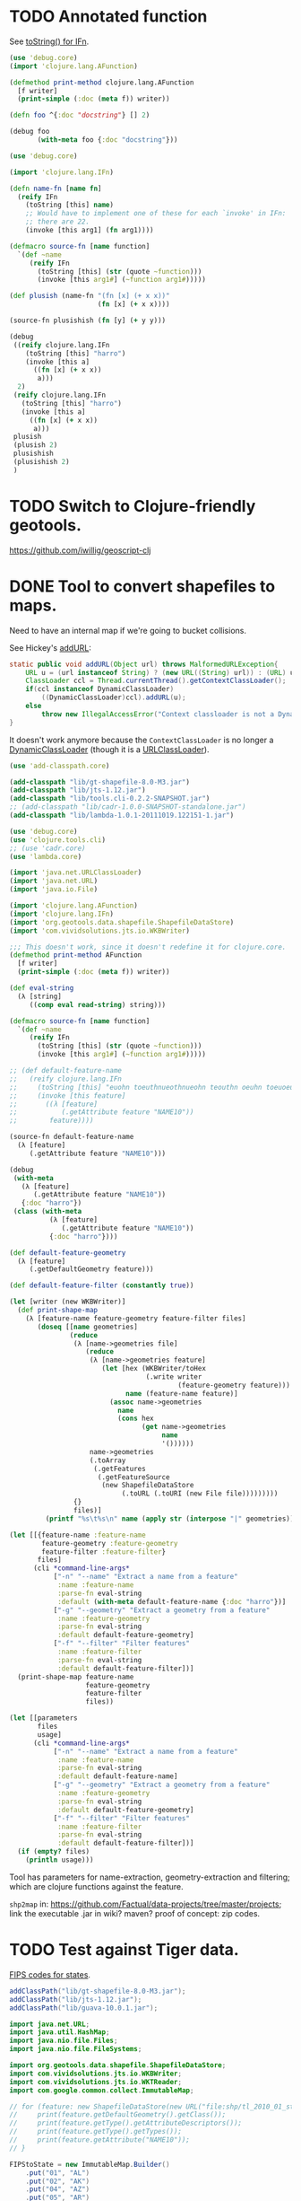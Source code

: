 # -*- org -*-
* TODO Annotated function
  See [[http://stackoverflow.com/questions/5306015/equivilent-of-javas-tostring-for-clojure-functions][toString() for IFn]].

  #+BEGIN_SRC clojure :tangle annotated-function.clj :shebang #!/usr/bin/env clj
    (use 'debug.core)
    (import 'clojure.lang.AFunction)
    
    (defmethod print-method clojure.lang.AFunction
      [f writer]
      (print-simple (:doc (meta f)) writer))
    
    (defn foo ^{:doc "docstring"} [] 2)
    
    (debug foo
           (with-meta foo {:doc "docstring"}))
    
  #+END_SRC

  #+BEGIN_SRC clojure :tangle named-function.clj :shebang #!/usr/bin/env clj
    (use 'debug.core)
    
    (import 'clojure.lang.IFn)
    
    (defn name-fn [name fn]
      (reify IFn
        (toString [this] name)
        ;; Would have to implement one of these for each `invoke' in IFn:
        ;; there are 22.
        (invoke [this arg1] (fn arg1))))
    
    (defmacro source-fn [name function]
      `(def ~name
         (reify IFn
           (toString [this] (str (quote ~function)))
           (invoke [this arg1#] (~function arg1#)))))
    
    (def plusish (name-fn "(fn [x] (+ x x))"
                          (fn [x] (+ x x))))
    
    (source-fn plusishish (fn [y] (+ y y)))
    
    (debug
     ((reify clojure.lang.IFn
        (toString [this] "harro")
        (invoke [this a]
          ((fn [x] (+ x x))
           a)))
      2)
     (reify clojure.lang.IFn
       (toString [this] "harro")
       (invoke [this a]
         ((fn [x] (+ x x))
          a)))
     plusish
     (plusish 2)
     plusishish
     (plusishish 2)
     )
  #+END_SRC
* TODO Switch to Clojure-friendly geotools.
  https://github.com/iwillig/geoscript-clj
* DONE Tool to convert shapefiles to maps.
  CLOSED: [2011-11-30 Wed 12:43]
  Need to have an internal map if we're going to bucket collisions.

  See Hickey's [[https://github.com/clojure/clojure/blob/master/src/jvm/clojure/lang/RT.java#L277][addURL]]:

  #+BEGIN_SRC java
    static public void addURL(Object url) throws MalformedURLException{
        URL u = (url instanceof String) ? (new URL((String) url)) : (URL) url;
        ClassLoader ccl = Thread.currentThread().getContextClassLoader();
        if(ccl instanceof DynamicClassLoader)
            ((DynamicClassLoader)ccl).addURL(u);
        else
            throw new IllegalAccessError("Context classloader is not a DynamicClassLoader");
    }
  #+END_SRC

  It doesn't work anymore because the =ContextClassLoader= is no
  longer a [[https://github.com/clojure/clojure/blob/master/src/jvm/clojure/lang/DynamicClassLoader.java][DynamicClassLoader]] (though it is a [[http://docs.oracle.com/javase/7/docs/api/java/net/URLClassLoader.html][URLClassLoader]]).

  #+BEGIN_SRC clojure :tangle shp-to-map.clj :shebang #!/usr/bin/env clj
    (use 'add-classpath.core)
    
    (add-classpath "lib/gt-shapefile-8.0-M3.jar")
    (add-classpath "lib/jts-1.12.jar")
    (add-classpath "lib/tools.cli-0.2.2-SNAPSHOT.jar")
    ;; (add-classpath "lib/cadr-1.0.0-SNAPSHOT-standalone.jar")
    (add-classpath "lib/lambda-1.0.1-20111019.122151-1.jar")
    
    (use 'debug.core)
    (use 'clojure.tools.cli)
    ;; (use 'cadr.core)
    (use 'lambda.core)
    
    (import 'java.net.URLClassLoader)
    (import 'java.net.URL)
    (import 'java.io.File)
    
    (import 'clojure.lang.AFunction)
    (import 'clojure.lang.IFn)
    (import 'org.geotools.data.shapefile.ShapefileDataStore)
    (import 'com.vividsolutions.jts.io.WKBWriter)
    
    ;;; This doesn't work, since it doesn't redefine it for clojure.core.
    (defmethod print-method AFunction
      [f writer]
      (print-simple (:doc (meta f)) writer))
    
    (def eval-string
      (λ [string]
         ((comp eval read-string) string)))
    
    (defmacro source-fn [name function]
      `(def ~name
         (reify IFn
           (toString [this] (str (quote ~function)))
           (invoke [this arg1#] (~function arg1#)))))
    
    ;; (def default-feature-name
    ;;   (reify clojure.lang.IFn
    ;;     (toString [this] "euohn toeuthnueothnueohn teouthn oeuhn toeuoeuthn")
    ;;     (invoke [this feature]
    ;;       ((λ [feature]
    ;;           (.getAttribute feature "NAME10"))
    ;;        feature))))
    
    (source-fn default-feature-name
      (λ [feature]
         (.getAttribute feature "NAME10")))
    
    (debug
     (with-meta
       (λ [feature]
          (.getAttribute feature "NAME10"))
       {:doc "harro"})
     (class (with-meta
              (λ [feature]
                 (.getAttribute feature "NAME10"))
              {:doc "harro"})))
    
    (def default-feature-geometry
      (λ [feature]
         (.getDefaultGeometry feature)))
    
    (def default-feature-filter (constantly true))
    
    (let [writer (new WKBWriter)]
      (def print-shape-map
        (λ [feature-name feature-geometry feature-filter files]
           (doseq [[name geometries]
                   (reduce
                    (λ [name->geometries file]
                       (reduce
                        (λ [name->geometries feature]
                           (let [hex (WKBWriter/toHex
                                      (.write writer
                                              (feature-geometry feature)))
                                 name (feature-name feature)]
                             (assoc name->geometries
                               name
                               (cons hex
                                     (get name->geometries
                                          name
                                          '())))))
                        name->geometries
                        (.toArray
                         (.getFeatures
                          (.getFeatureSource
                           (new ShapefileDataStore
                                (.toURL (.toURI (new File file)))))))))
                    {}
                    files)]
             (printf "%s\t%s\n" name (apply str (interpose "|" geometries)))))))
    
    (let [[{feature-name :feature-name
            feature-geometry :feature-geometry
            feature-filter :feature-filter}
           files]
          (cli *command-line-args*
               ["-n" "--name" "Extract a name from a feature"
                :name :feature-name
                :parse-fn eval-string
                :default (with-meta default-feature-name {:doc "harro"})]
               ["-g" "--geometry" "Extract a geometry from a feature"
                :name :feature-geometry
                :parse-fn eval-string
                :default default-feature-geometry]
               ["-f" "--filter" "Filter features"
                :name :feature-filter
                :parse-fn eval-string
                :default default-feature-filter])]
      (print-shape-map feature-name
                       feature-geometry
                       feature-filter
                       files))
    
    (let [[parameters
           files
           usage]
          (cli *command-line-args*
               ["-n" "--name" "Extract a name from a feature"
                :name :feature-name
                :parse-fn eval-string
                :default default-feature-name]
               ["-g" "--geometry" "Extract a geometry from a feature"
                :name :feature-geometry
                :parse-fn eval-string
                :default default-feature-geometry]
               ["-f" "--filter" "Filter features"
                :name :feature-filter
                :parse-fn eval-string
                :default default-feature-filter])]
      (if (empty? files)
        (println usage)))
  #+END_SRC

  Tool has parameters for name-extraction, geometry-extraction and
  filtering; which are clojure functions against the feature.

  =shp2map= in:
  https://github.com/Factual/data-projects/tree/master/projects; link
  the executable .jar in wiki? maven? proof of concept: zip codes.
* TODO Test against Tiger data.
  [[http://www.itl.nist.gov/fipspubs/fip5-2.htm][FIPS codes for states]].

  #+BEGIN_SRC java :tangle tiger.bsh :shebang #!/usr/bin/env bsh
    addClassPath("lib/gt-shapefile-8.0-M3.jar");
    addClassPath("lib/jts-1.12.jar");
    addClassPath("lib/guava-10.0.1.jar");
    
    import java.net.URL;
    import java.util.HashMap;
    import java.nio.file.Files;
    import java.nio.file.FileSystems;
    
    import org.geotools.data.shapefile.ShapefileDataStore;
    import com.vividsolutions.jts.io.WKBWriter;
    import com.vividsolutions.jts.io.WKTReader;
    import com.google.common.collect.ImmutableMap;
    
    // for (feature: new ShapefileDataStore(new URL("file:shp/tl_2010_01_state10.shp")).getFeatureSource().getFeatures().toArray()) {
    //     print(feature.getDefaultGeometry().getClass());
    //     print(feature.getType().getAttributeDescriptors());
    //     print(feature.getType().getTypes());
    //     print(feature.getAttribute("NAME10"));
    // }
    
    FIPStoState = new ImmutableMap.Builder()
        .put("01", "AL")
        .put("02", "AK")
        .put("04", "AZ")
        .put("05", "AR")
        .put("06", "CA")
        .put("08", "CO")
        .put("09", "CT")
        .put("10", "DE")
        .put("11", "DC")
        .put("12", "FL")
        .put("13", "GA")
        .put("15", "HI")
        .put("16", "ID")
        .put("17", "IL")
        .put("18", "IN")
        .put("19", "IA")
        .put("20", "KS")
        .put("21", "KY")
        .put("22", "LA")
        .put("23", "ME")
        .put("24", "MD")
        .put("25", "MA")
        .put("26", "MI")
        .put("27", "MN")
        .put("28", "MS")
        .put("29", "MO")
        .put("30", "MT")
        .put("31", "NE")
        .put("32", "NV")
        .put("33", "NH")
        .put("34", "NJ")
        .put("35", "NM")
        .put("36", "NY")
        .put("37", "NC")
        .put("38", "ND")
        .put("39", "OH")
        .put("40", "OK")
        .put("41", "OR")
        .put("42", "PA")
        .put("44", "RI")
        .put("45", "SC")
        .put("46", "SD")
        .put("47", "TN")
        .put("48", "TX")
        .put("49", "UT")
        .put("50", "VT")
        .put("51", "VA")
        .put("53", "WA")
        .put("54", "WV")
        .put("55", "WI")
        .put("56", "WY")
        .put("60", "AS")
        .put("64", "FM")
        .put("66", "GU")
        .put("68", "MH")
        .put("69", "MP")
        .put("70", "PW")
        .put("72", "PR")
        .put("74", "UM")
        .put("78", "VI")
        .build();
    
    // reader = new WKTReader();
    writer = new WKBWriter();
    
    for (feature: new ShapefileDataStore(new URL("file:places/tl_2010_06_place10.shp")).getFeatureSource().getFeatures().toArray()) {
        // print(feature.getDefaultGeometry().getClass());
        // print(feature.getType().getAttributeDescriptors());
        // print(feature.getType().getTypes());
        // print(feature);
        // print(FIPStoState.get(feature.getAttribute("STATEFP10")));
        hex = WKBWriter.toHex(writer.write(feature.getDefaultGeometry()));
        print(feature.getAttribute("NAME10") + "\t" + hex);
        // break;
    }
    
    // shapefiles =
    //     Files.newDirectoryStream(FileSystems.getDefault().getPath("places"),
    //                              "*.shp").iterator();
    
    // for (file: shapefiles) {
    //     print(file);
    // }
    
    // // for (file: Files.newDirectoryStream(FileSystems.getDefault().getPath("places"), "*.shp")) {
    // //     print(file);
    // // }
  #+END_SRC

  Create tool: here's a shapefile, here's a predicate; out: mapfile;
  value of attribute x = y (regex).

  shp2pgsql: creates table, shape file, gives SQL statement;

  US: state, city, zip; UK: city, zip(?).

  E.g. lower the score based on non-pip; sanity check.
* DONE Test point against a list of envelope-geometries.
  CLOSED: [2011-11-22 Tue 10:53]
  #+BEGIN_SRC java :tangle test-against-envelope-geometries.bsh :shebang #!/usr/bin/env bsh
    source("envelope-geometries.bsh");
    
    import com.vividsolutions.jts.geom.Point;
    import com.vividsolutions.jts.geom.Coordinate;
    import com.vividsolutions.jts.geom.GeometryFactory;
    import com.vividsolutions.jts.geom.impl.CoordinateArraySequence;
    
    geometryFactory = new GeometryFactory();
    
    point(latitude, longitude) {
        return new Point(new CoordinateArraySequence(new Coordinate[] {
                    new Coordinate(longitude, latitude)
                }),
            geometryFactory);
    }
    
    covers(envelopeGeometries, latitude, longitude) {
        point = point(latitude, longitude);
        for (envelopeGeometry: envelopeGeometries) {
            if (envelopeGeometry.envelope.covers(point) &&
                envelopeGeometry.geometry.covers(point)) {
                return true;
            }
        }
        return false;
    }
    
    print(covers(envelopeGeometries, 38.6815049, -75.9773377));
    
  #+END_SRC
* DONE Produce envelope-geometries given pipe-delimited hexes.
  CLOSED: [2011-11-21 Mon 11:10]
  - CLOSING NOTE [2011-11-21 Mon 11:10] \\
    Testing lists of envelope-geometries is defective under beanshell,
    though.
  #+BEGIN_SRC java :tangle envelope-geometries.bsh :shebang #!/usr/bin/env bsh
    addClassPath("lib/guava-10.0.1.jar");
    addClassPath("lib/jts-1.12.jar");
    addClassPath("lib/junit-4.10.jar");
    addClassPath("lib/junit.jar");
    
    import java.util.Arrays;
    import java.util.LinkedList;
    import javax.xml.bind.DatatypeConverter;
    
    import com.google.common.collect.Lists;
    import com.google.common.base.Function;
    import com.vividsolutions.jts.io.WKTReader;
    import com.vividsolutions.jts.io.WKBReader;
    import org.junit.runner.JUnitCore;
    import org.junit.runner.Request;
    // import org.junit.Assert;
    import junit.framework.Assert;
    import junit.framework.TestCase;
    import junit.framework.Test;
    
    envelopeGeometry(envelope, geometry) {
        envelope = envelope;
        geometry = geometry;
    
        public equals(envelopeGeometry) {
            return this.envelope.equals(envelopeGeometry.envelope) &&
                this.geometry.equals(envelopeGeometry.geometry);
        }
    
        public hashCode() {
            return this.envelope.hashCode() +
                this.geometry.hashCode();
        }
    
        return this;
    }
    
    public toEnvelopeGeometries(hexen) {
        reader = new WKBReader();
        
        Lists.transform(Arrays.asList(hexen.split("\\|")),
                        new Function() {
                            apply(hex) {
                                geometry = reader.read
                                    (DatatypeConverter.parseHexBinary(hex));
                                return envelopeGeometry(geometry.getEnvelope(),
                                                        geometry);
                            }
                        });
    }
    
    envelopeGeometries = toEnvelopeGeometries("0101000020E610000077A96CB38CFE52C029C8748D3B574340|0101000020E6100000F78B7ED9E21655C0433058BB375B4040");
    
    testEnvelopeGeometries = new LinkedList() {
            {
                reader = new WKTReader();
                geometry = reader.read("POINT (-75.9773377 38.6815049)");
                add(envelopeGeometry(geometry.getEnvelope(),
                                     geometry));
                geometry = reader.read("POINT (-84.3575958 32.7126383)");
                add(envelopeGeometry(geometry.getEnvelope(),
                                     geometry));
            }
        };
    
    // Should be true, but isn't; has to do with defective list-equality?
    print(envelopeGeometries.equals(testEnvelopeGeometries));
    
    public class news extends Object {
        testHarro() {
            Assert.assertTrue(false);
        }
    }
    
    print(new JUnitCore().run(Request.method(news.class, "testHarro")).getFailures());
    print(new JUnitCore().run(new TestCase() {
            run() {
            }
    
            testHarro() {
                print("uoetneuonth");
            }
        }).wasSuccessful());
    
  #+END_SRC
* DONE Test countries.
  CLOSED: [2011-11-21 Mon 08:31]
  - CLOSING NOTE [2011-11-21 Mon 08:32] \\
    17 misses, 759 hits: 99.97%
  #+BEGIN_SRC scheme :tangle country-geometries.scm :shebang #!/usr/bin/env chicken-scheme
    (use
     debug
     postgresql
     srfi-69
     )
    
    (define call-with-postgresql-connection
      (case-lambda
       ((connection-spec procedure)
        (call-with-postgresql-connection
         connection-spec
         (default-type-parsers)
         procedure))
       ((connection-spec type-parsers procedure)
        (call-with-postgresql-connection
         connection-spec
         type-parsers
         (default-type-unparsers)
         procedure))
       ((connection-spec type-parsers type-unparsers procedure)
        (let ((connection #f))
          (dynamic-wind
              (lambda () (set! connection
                               (connect connection-spec
                                        type-parsers
                                        type-unparsers)))
              (lambda () (procedure connection))
              (lambda () (disconnect connection)))))))
    
    (let ((country->geometry (make-hash-table)))
      (call-with-postgresql-connection
       '((host . "bm02")
         (user . "postgres")
         (password . "postgres")
         (dbname . "gazetteer_world"))
       (lambda (connection)
         (row-for-each* (lambda (country-code geometry)
                          (hash-table-update!/default
                           country->geometry
                           country-code
                           (lambda (geometries)
                             (cons geometry geometries))
                           '()))
                       (query connection "SELECT UPPER(country_code), geometry FROM country;"))))
      (with-output-to-file
          "country-geometries.poi"
        (lambda ()
          (hash-table-walk
           country->geometry
           (lambda (country geometries)
             (format #t "~a\t~a~%" country (string-join geometries "|")))))))
  #+END_SRC

  #+BEGIN_SRC java :tangle test-against-countries.bsh :shebang #!/usr/bin/env bsh
    source("parse-geometries.bsh");
    
    US = parseGeometries("country-geometries.poi").get("US");
    addresses = parseAddresses("us_address_sample_2.tab");
    
    hits = misses = 0;
    
    for (address: addresses) {
        if (covers(US, address.point)) {
            hits++;
        } else {
            misses++;
        }        
    }
    
    print(hits + ", " + misses);
    
  #+END_SRC

  There's ad-hoc =country= and =us_state= tables, by the way; might
  have to pull from there. Doesn't explain the bad performance of
  city-data, though; or was it state that netted us 20% performance?
  No, it was [[test-against-cities][cities]].
* DONE Parse city, state, country files, check against Factual data.
  CLOSED: [2011-11-21 Mon 08:32]
  - CLOSING NOTE [2011-11-21 Mon 08:33] \\
    376 nulls, 94 hits, 306 misses
  #+BEGIN_SRC java :tangle parse-geometries.bsh :shebang #!/usr/bin/env bsh
    addClassPath("lib/guava-10.0.1.jar");
    addClassPath("lib/jts-1.12.jar");
    
    import java.io.File;
    import java.util.List;
    import java.util.Map;
    import java.util.HashMap;
    import java.util.Arrays;
    import java.util.concurrent.Callable;
    import javax.xml.bind.DatatypeConverter;
    
    import com.google.common.base.Charsets;
    import com.google.common.base.Stopwatch;
    import com.google.common.base.Function;
    import com.google.common.base.Predicate;
    import com.google.common.io.Files;
    import com.google.common.io.LineProcessor;
    import com.google.common.collect.Lists;
    import com.google.common.collect.Iterables;
    import com.google.common.collect.ImmutableList;
    import com.vividsolutions.jts.io.WKBReader;
    import com.vividsolutions.jts.geom.Point;
    import com.vividsolutions.jts.geom.Polygon;
    import com.vividsolutions.jts.geom.Coordinate;
    import com.vividsolutions.jts.geom.GeometryFactory;
    import com.vividsolutions.jts.geom.impl.CoordinateArraySequence;
    
    time(callable) {
        watch = new Stopwatch().start();
        value = callable.call();
        print("Time elapsed: " + watch);
        return value;
    }
    
    // Can we support some kind of fuzzy get; or at least normalize by
    // eliminating spaces? See
    // <http://ieeexplore.ieee.org/Xplore/login.jsp?url=http%3A%2F%2Fieeexplore.ieee.org%2Fiel5%2F5550961%2F5565579%2F05565628.pdf%3Farnumber%3D5565628&authDecision=-203>.
    normalizeKey(key) {
        return key.toUpperCase();
    }
    
    parseGeometries(geometries) {
        return Files.readLines(new File(geometries),
                               Charsets.UTF_8,
                               new LineProcessor() {
                nameToGeometries = new HashMap();
                reader = new WKBReader();
    
                public getResult() {
                    return nameToGeometries;
                }
    
                public processLine(line) {
                    nameGeometries = line.split("\t");
                    name = nameGeometries[0];
                    geometries = Arrays.asList(nameGeometries[1].split("\\|"));
                    geometries = Lists.transform
                        (geometries,
                         new Function() {
                             apply(hex) {
                                 return reader.read(DatatypeConverter.parseHexBinary(hex));
                             }
                         });
                    geometries = Iterables.filter
                        (geometries,
                         new Predicate() {
                             apply(geometry) {
                                 return (geometry.getClass() == Polygon.class);
                             }
                         });
                    nameToGeometries.put(normalizeKey(name),
                                         ImmutableList.copyOf(geometries));
                    return true;
                }
            });
    }
    
    covers(geometries, point) {
        for (geometry: geometries) {
            if (geometry.getEnvelope().covers(point) &&
                geometry.covers(point)) {
                return true;
            }
        }
        return false;
    }
    
    address(name, address, city, state, zipcode, latitude, longitude, point) {
        this.name = name;
        this.address = address;
        this.city = city;
        this.state = state;
        this.zipcode = zipcode;
        this.latitude = latitude;
        this.longitude = longitude;
        return this;
    }
    
    geometryFactory = new GeometryFactory();
    
    point(latitude, longitude) {
        return new Point(new CoordinateArraySequence(new Coordinate[] {
                    new Coordinate(longitude, latitude)
                }),
            geometryFactory);
    }
    
    parseAddresses(file) {
        return Files.readLines(new File(file),
                               Charsets.UTF_8,
                               new LineProcessor() {
                addresses = new LinkedList();
    
                public getResult() {
                    return addresses;
                }
    
                public processLine(line) {
                    data = Arrays.copyOf(line.split("\t"), 7, String[].class);
    
                    // This is superfluous; want to explicitly
                    // destructure, though, so I know what the fuck is
                    // going on.
                    name = data[0];
                    address = data[1];
                    city = data[2];
                    state = data[3];
                    zipcode = data[4];
                    latitude = data[5];
                    longitude = data[6];
    
                    if (latitude != null && longitude != null) {
                        latitude = Double.valueOf(latitude);
                        longitude = Double.valueOf(longitude);
                        point = point(latitude, longitude);
                        
                        addresses.add(address(name,
                                              address,
                                              city,
                                              state,
                                              zipcode,
                                              latitude,
                                              longitude,
                                              point));
                    }
                    
                    return true;
                }
            });
    }
    
    
  #+END_SRC

# <<test-against-cities>>

  #+BEGIN_SRC java :tangle test-against-cities.bsh :shebang #!/usr/bin/env bsh
    source("parse-geometries.bsh");
    
    cities = parseGeometries("poi/poi.US.city.map");
    addresses = parseAddresses("us_address_sample_2.tab");
    
    hits = misses = nulls = 0;
    
    for (address: addresses) {
        geometries = cities.get(normalizeKey(address.city));
        if (geometries == null) {
            nulls++;
        } else {
            if (covers(geometries, address.point)) {
                hits++;
            } else {
                misses++;
            }        
        }
    }
    
    print(nulls + ", " + hits + ", " + misses);
    
  #+END_SRC
* DONE Map file for each country
  CLOSED: [2011-11-16 Wed 14:07]
  #+BEGIN_SRC scheme :tangle places-by-country-file.scm :shebang #!/usr/bin/env chicken-scheme
    (use srfi-1 debug)
    
    (debug
     (with-input-from-file
         "countries.txt"
       (lambda ()
         (unfold
          eof-object?
          ->string
          (lambda x (read))
          (read)))))    
  #+END_SRC

  #+BEGIN_EXAMPLE
    gazetteer_world=# select distinct admin_level from place;
     admin_level 
    -------------
               8
              12
             100
               2
              10
               3
              23
              11
           60177
               4
               5
               9
               7
               0
           51000
               6
    (16 rows)    
  #+END_EXAMPLE

  #+BEGIN_EXAMPLE
    gazetteer_world=# select distinct class from place;
      class   
    ----------
     historic
     waterway
     highway
     landuse
     boundary
     building
     natural
     amenity
     aeroway
     bridge
     railway
     tunnel
     shop
     place
     tourism
     leisure
    (16 rows)
  #+END_EXAMPLE

  #+BEGIN_EXAMPLE
    gazetteer_world=# select count(1) from placex;
      count   
    ----------
     85345299
    (1 row)
    
    gazetteer_world=# select count(1) from place;
      count   
    ----------
     86979851
    (1 row)
  #+END_EXAMPLE

  #+BEGIN_EXAMPLE
    gazetteer_world=# select distinct class, type, admin_level from place where name[1].value = 'Los Angeles';
      class  |       type       | admin_level 
    ---------+------------------+-------------
     place   | city             |         100
     shop    | shoes            |         100
     place   | postcode         |         100
     highway | unclassified     |         100
     place   | locality         |         100
     place   | county           |         100
     place   | suburb           |         100
     place   | hamlet           |         100
     amenity | restaurant       |         100
     amenity | place_of_worship |         100
     amenity | school           |         100
     place   | city             |           8
     amenity | pharmacy         |         100
     highway | residential      |         100
     place   | village          |         100
    (15 rows)    
  #+END_EXAMPLE

  Hmm; no postcodes:

  #+BEGIN_EXAMPLE
    gazetteer_world=# select distinct class, type, admin_level from placex where name[1].value = 'Los Angeles';
      class  |       type       | admin_level 
    ---------+------------------+-------------
     amenity | restaurant       |         100
     amenity | place_of_worship |         100
     place   | city             |         100
     shop    | shoes            |         100
     amenity | school           |         100
     highway | unclassified     |         100
     place   | locality         |         100
     place   | city             |           8
     place   | county           |         100
     place   | suburb           |         100
     amenity | pharmacy         |         100
     place   | hamlet           |         100
     highway | residential      |         100
     place   | village          |         100
    (14 rows)
  #+END_EXAMPLE

  See what =class= and =type= look like for ~admin_level <= 8~.

  #+BEGIN_EXAMPLE
    gazetteer_world=# select distinct admin_level, class, type from placex where admin_level <= 8 order by admin_level, class, type asc;
     admin_level |  class   |          type          
    -------------+----------+------------------------
               0 | amenity  | school
               0 | boundary | adminitrative
               0 | bridge   | yes
               0 | building | yes
               0 | highway  | residential
               0 | highway  | secondary
               0 | highway  | tertiary
               0 | highway  | unclassified
               0 | landuse  | recreation_ground
               0 | landuse  | reserve
               0 | landuse  | residential
               0 | leisure  | nature_reserve
               0 | leisure  | park
               0 | place    | hamlet
               0 | place    | house
               0 | place    | region
               0 | place    | state
               0 | place    | village
               0 | shop     | supermarket
               0 | waterway | river
               2 | amenity  | border_control
               2 | boundary | adminitrative
               2 | highway  | road
               2 | highway  | tertiary
               2 | landuse  | island
               2 | leisure  | nature_reserve
               2 | leisure  | slipway
               2 | natural  | coastline
               2 | place    | administrative
               2 | place    | city
               2 | place    | island
               2 | place    | postcode
               2 | place    | town
               2 | waterway | river
               2 | waterway | stream
               3 | boundary | adminitrative
               3 | highway  | primary
               3 | landuse  | reserve
               3 | natural  | coastline
               3 | place    | city
               3 | place    | postcode
               3 | place    | region
               3 | waterway | river
               3 | waterway | stream
               4 | amenity  | fuel
               4 | amenity  | parking
               4 | boundary | adminitrative
               4 | highway  | motorway
               4 | highway  | path
               4 | highway  | primary
               4 | highway  | residential
               4 | highway  | secondary
               4 | highway  | service
               4 | highway  | tertiary
               4 | highway  | track
               4 | highway  | trunk
               4 | highway  | unclassified
               4 | historic | archaeological_site
               4 | historic | yes
               4 | landuse  | farm
               4 | landuse  | landfill
               4 | landuse  | reserve
               4 | leisure  | beach
               4 | leisure  | nature_reserve
               4 | leisure  | non_public-park
               4 | leisure  | park
               4 | leisure  | park_
               4 | natural  | beach
               4 | natural  | coastline
               4 | natural  | wood
               4 | place    | borough
               4 | place    | city
               4 | place    | county
               4 | place    | island
               4 | place    | islet
               4 | place    | postcode
               4 | place    | region
               4 | place    | Reserve
               4 | place    | Rserve
               4 | place    | state
               4 | place    | town
               4 | place    | village
               4 | tourism  | attraction
               4 | tourism  | guest_house
               4 | tourism  | hotel
               4 | tourism  | museum
               4 | tourism  | picnic_site
               4 | waterway | canal
               4 | waterway | coast
               4 | waterway | river
               4 | waterway | stream
               5 | boundary | adminitrative
               5 | bridge   | yes
               5 | highway  | primary
               5 | highway  | secondary
               5 | highway  | tertiary
               5 | highway  | trunk
               5 | landuse  | commercial
               5 | landuse  | residential
               5 | place    | city
               5 | place    | state
               5 | place    | town
               5 | railway  | tram
               5 | waterway | river
               5 | waterway | stream
               6 | boundary | adminitrative
               6 | bridge   | yes
               6 | building | no
               6 | highway  | footway
               6 | highway  | path
               6 | highway  | pedestrian
               6 | highway  | primary
               6 | highway  | proposed
               6 | highway  | residential
               6 | highway  | road
               6 | highway  | secondary
               6 | highway  | service
               6 | highway  | tertiary
               6 | highway  | track
               6 | highway  | trunk
               6 | highway  | unclassified
               6 | historic | boundary
               6 | historic | heritage
               6 | landuse  | administrative
               6 | landuse  | forest
               6 | landuse  | reservoir
               6 | landuse  | residential
               6 | landuse  | retail
               6 | leisure  | golf_course
               6 | natural  | coastline
               6 | natural  | land
               6 | natural  | water
               6 | place    | administrative
               6 | place    | city
               6 | place    | county
               6 | place    | hamlet
               6 | place    | island
               6 | place    | islet
               6 | place    | locality
               6 | place    | postcode
               6 | place    | region
               6 | place    | suburb
               6 | place    | town
               6 | place    | village
               6 | railway  | abandoned
               6 | railway  | tram
               6 | tunnel   | yes
               6 | waterway | canal
               6 | waterway | drain
               6 | waterway | river
               6 | waterway | stream
               7 | boundary | adminitrative
               7 | bridge   | yes
               7 | highway  | primary
               7 | highway  | residential
               7 | highway  | secondary
               7 | highway  | tertiary
               7 | highway  | unclassified
               7 | historic | boundary_stone
               7 | landuse  | residential
               7 | natural  | coastline
               7 | place    | city
               7 | place    | postcode
               7 | place    | town
               7 | place    | village
               7 | railway  | abandoned
               7 | tourism  | hotel
               7 | tunnel   | yes
               7 | waterway | canal
               7 | waterway | drain
               7 | waterway | river
               7 | waterway | stream
               8 | aeroway  | aerodrome
               8 | boundary | adminitrative
               8 | bridge   | yes
               8 | building | yes
               8 | highway  | cycleway
               8 | highway  | footway
               8 | highway  | motorway
               8 | highway  | motorway_link
               8 | highway  | path
               8 | highway  | pedestrian
               8 | highway  | primary
               8 | highway  | primary_link
               8 | highway  | residential
               8 | highway  | road
               8 | highway  | secondary
               8 | highway  | service
               8 | highway  | tertiary
               8 | highway  | track
               8 | highway  | trunk
               8 | highway  | trunk_link
               8 | highway  | unclassified
               8 | historic | boundary_stone
               8 | landuse  | administrative
               8 | landuse  | allotments
               8 | landuse  | cemetery
               8 | landuse  | farm
               8 | landuse  | forest
               8 | landuse  | industrial
               8 | landuse  | military
               8 | landuse  | r
               8 | landuse  | reservoir
               8 | landuse  | residental
               8 | landuse  | residential
               8 | leisure  | nature_reserve
               8 | leisure  | park
               8 | natural  | coastline
               8 | natural  | fell
               8 | natural  | ridge
               8 | natural  | water
               8 | place    | borough
               8 | place    | city
               8 | place    | city and borough
               8 | place    | Freguesia de Meirinhas
               8 | place    | hamlet
               8 | place    | house
               8 | place    | houses
               8 | place    | island
               8 | place    | locality
               8 | place    | municipality
               8 | place    | postcode
               8 | place    | suburb
               8 | place    | town
               8 | place    | vilage
               8 | place    | village
               8 | railway  | abandoned
               8 | tourism  | camp_site
               8 | tunnel   | no
               8 | tunnel   | yes
               8 | waterway | canal
               8 | waterway | ditch
               8 | waterway | drain
               8 | waterway | river
               8 | waterway | stream
    (235 rows)    
  #+END_EXAMPLE

  #+BEGIN_SRC text :tangle countries.txt
    16
    43
    74
    AD
    AE
    AF
    AG
    AI
    AL
    AM
    AN
    AO
    AQ
    AR
    AS
    AT
    AU
    AW
    AX
    AY
    AZ
    BA
    BB
    BD
    BE
    BF
    BG
    BH
    BI
    BJ
    BL
    BM
    BN
    BO
    BR
    BS
    BT
    BW
    BY
    BZ
    CA
    CD
    CF
    CG
    CH
    CI
    CK
    CL
    CM
    CN
    CO
    CQ
    CR
    CU
    CV
    CY
    CZ
    DE
    DJ
    DK
    DM
    DO
    DZ
    EC
    EE
    EG
    EH
    ER
    ES
    ET
    FI
    FJ
    FK
    FM
    FO
    FR
    GA
    GB
    GD
    GE
    GF
    GG
    GH
    GI
    GL
    GM
    GN
    GO
    GP
    GQ
    GR
    GS
    GT
    GU
    GW
    GY
    HN
    HR
    HT
    HU
    ID
    IE
    IL
    IM
    IN
    IO
    IQ
    IR
    IS
    IT
    JE
    JM
    JO
    JP
    JQ
    KE
    KG
    KH
    KI
    KM
    KN
    KP
    KR
    KW
    KY
    KZ
    LA
    LB
    LC
    LI
    LK
    LR
    LS
    LT
    LU
    LV
    LY
    MA
    MC
    MD
    ME
    MF
    MG
    MH
    MK
    ML
    MM
    MN
    MQ
    MR
    MS
    MT
    MU
    MV
    MW
    MX
    MY
    MZ
    NA
    NC
    NE
    NG
    NI
    NL
    NO
    NP
    NR
    NU
    NZ
    OM
    PA
    PE
    PF
    PG
    PH
    PK
    PL
    PM
    PN
    PR
    PS
    PT
    PW
    PY
    QA
    RE
    RO
    RQ
    RS
    RU
    RW
    SA
    SB
    SC
    SD
    SE
    SG
    SH
    SI
    SJ
    SK
    SL
    SM
    SN
    SO
    SR
    ST
    SV
    SY
    SZ
    TC
    TD
    TF
    TG
    TH
    TJ
    TK
    TL
    TM
    TN
    TO
    TR
    TT
    TV
    TW
    TZ
    UA
    UG
    UK
    US
    UY
    UZ
    VA
    VC
    VE
    VG
    VI
    VN
    VQ
    VU
    WE
    WF
    WQ
    WS
    WZ
    YE
    YT
    ZA
    ZM
    ZW
  #+END_SRC

  Why do I need a list of countries? Just populate as you see it,
  uppercased.

  #+BEGIN_SRC scheme :tangle places-by-country.scm :shebang #!/usr/bin/env chicken-scheme
    (use
     debug
     postgresql
     utf8
     srfi-13
     srfi-14
     srfi-69
     matchable
     utils
     vector-lib
     )
    
    (define call-with-postgresql-connection
      (case-lambda
       ((connection-spec procedure)
        (call-with-postgresql-connection
         connection-spec
         (default-type-parsers)
         procedure))
       ((connection-spec type-parsers procedure)
        (call-with-postgresql-connection
         connection-spec
         type-parsers
         (default-type-unparsers)
         procedure))
       ((connection-spec type-parsers type-unparsers procedure)
        (let ((connection #f))
          (dynamic-wind
              (lambda () (set! connection
                               (connect connection-spec
                                        type-parsers
                                        type-unparsers)))
              (lambda () (procedure connection))
              (lambda () (disconnect connection)))))))
    
    (define (country-code->type->alist country-code->type)
      (hash-table-fold
       country-code->type
       (lambda (type type->name types->name)
         (alist-cons
          type
          (hash-table-fold
           type->name
           (lambda (name name->geometries names->geometries)
             (alist-cons name
                         (hash-table->alist name->geometries)
                         names->geometries))
           '())
          types->name))
       '()))
    
    (define (key-value-parser key-value)
      (match ((make-composite-parser (list identity identity))
              key-value)
        ((key value) (cons key value))))
    
    (define (walk-geometries country-code->type walk)
      (hash-table-walk
       country-code->type
       (lambda (country-code type->name)
         (hash-table-walk
          type->name
          (lambda (type name->geometries)
            (hash-table-walk
             name->geometries
             (lambda (name geometries)
               (walk country-code type name geometries))))))))
    
    (let ((country-code->type (make-hash-table)))
      (call-with-postgresql-connection
       '((host . "bm02")
         (user . "postgres")
         (password . "postgres")
         (dbname . "gazetteer_world"))
       (alist-cons "keyvalue"
                   key-value-parser
                   (default-type-parsers))
       (lambda (connection)
         (query connection (read-all "places-having-names.sql"))
         (row-for-each*
          (lambda (country-code type names geometry)
            ;; (if (zero? (random 1000)) (debug country-code type names geometry))
            ;; (debug country-code type names geometry)
            ;; (debug names (vector->list names))
            (let ((names
                   (delete-duplicates
                    (map (compose string-trim-both cdr)
                         (remove (lambda (key-value)
                                   (string=? "ref" (car key-value)))
                                 (vector->list names))))))
              (if (pair? names)
                  (hash-table-update!/default
                   country-code->type
                   country-code
                   (lambda (type->name)
                     (hash-table-update!/default
                      type->name
                      type
                      (lambda (name->geometries)
                        (for-each
                         (lambda (name)
                           ;; (debug name)
                           (hash-table-update!/default
                            name->geometries
                            name
                            (lambda (geometries)
                              (cons geometry geometries))
                            '()))
                         names)
                        name->geometries)
                      (make-hash-table))
                     type->name)
                   (make-hash-table)))))
          (query connection "SELECT upper(country_code), type, name, geometry FROM placex WHERE country_code IS NOT NULL AND name IS NOT NULL AND type IS NOT NULL AND class = 'place';"))))
      ;; (debug country-code->type
      ;;        (country-code->type->alist country-code->type))
      #;
      (let ((country-code-&c.->output (make-hash-table)))
        (walk-geometries
         country-code->type
         (lambda (country-code type name geometries)
           (let ((output (hash-table-ref/default
                          country-code-&c.->output
                          (cons country-code type)
                          (open-output-file
                           (format "poi/~a.~a.map" country-code type)))))
             (debug country-code
                    type
                    name
                    (map (cute substring <> 0 10) geometries)
                    (format output
                            "~a\t~a\n"
                            name
                            (string-join geometries "|"))))))
        (hash-table-walk country-code-&c.->output
                         (lambda (country-code-&c. output)
                           (debug 'harro
                                  country-code-&c.)
                           (close-output-file output))))
      (walk-geometries
       country-code->type
       (lambda (country-code type name geometries)
         (if (zero? (random 1000)) (debug country-code type name geometries))
         (condition-case
          (let* ((directory (format "poi/poi.~a" (string-downcase country-code)))
                 (file (begin
                         (create-directory directory)
                         (file-open (format "~a/~a.map" directory
                                            ((compose (cut string-filter char-set:letter <>)
                                                      string-titlecase) type))
                                    (+ open/wronly open/append open/creat)))))
            (file-write file (format "~a\t~a\n"
                                     name
                                     (string-join geometries "|")))
            (file-close file))
          (exn (exn)
           (debug country-code type name exn))))))
    
  #+END_SRC

  Take a look at reverse-geocoding in Nominatim (bm02): progressively
  more precise. Establish whether or not adm_level is a
  hierarchy. Check the tiger: country, state, city. People should be
  able to create maps and throw them in.

  Abritrary number of maps; point in city, country; CityCodes.map.

  poi.[country].[class].map; class that initialize with filename; pass
  in point.

  WKB instead of WKT.

  Method: takes string, lat-long -> true, false.

  #+BEGIN_SRC sql :tangle places-having-names.sql
    -- DROP FUNCTION IF EXISTS places_having_names(integer, integer);
    
    CREATE OR REPLACE FUNCTION places_having_names (integer, integer)
    RETURNS TABLE (country_code TEXT,
            type TEXT,
            name TEXT,
            geometry GEOMETRY) AS $$
           DECLARE
            max_admin_level ALIAS for $1;
            max_limit ALIAS for $2;
            languages TEXT[] := ARRAY['place_name:en', 'name:en', 'place_name', 'name', 'int_name'];
           BEGIN
            RETURN QUERY SELECT UPPER(placex.country_code),
                   placex.type,
                   get_name_by_language(placex.name, languages),
                   placex.geometry
            FROM placex WHERE
                 placex.class = 'place' AND
                 get_name_by_language(placex.name, languages) IS NOT NULL AND
                 placex.admin_level < max_admin_level
            LIMIT max_limit;
           END
    $$ LANGUAGE plpgsql;
    
    -- SELECT country_code, type, name, substring(asBinary(geometry) from 1 for 10)
    --        FROM places_having_names(100, 10);
    
  #+END_SRC

  #+BEGIN_SRC makefile :tangle tutorial.mk
    all:
        mvn clean install exec:java -Dexec.mainClass=org.geotools.tutorial.Quickstart
  #+END_SRC

  If it's a gmap, populate once with a binary format as spin-up; YAML
  stuff at the top of the file. Add some metadata: parse to binary.

  Can specify what parser to use in the YAML. Caching strategy. Two
  maps: cache map, raw map.

  Take the name based on the country.

  Enumerate and unique.

  Take country city, grab data that's geocoded; see what passes
  test. Grab a bunch of points from the API; test it.
* CANCELED map, reduce, filter, etc. in Java
  CLOSED: [2011-11-10 Thu 08:46]
  - CLOSING NOTE [2011-11-10 Thu 08:47] \\
    See [[http://code.google.com/p/guava-libraries/][Guava]].
  #+BEGIN_SRC java :tangle Map.java
    import java.util.List;
    import java.util.LinkedList;
    import java.util.concurrent.Callable;
    import java.lang.reflect.Method;
    
    public class Map {
        // N-ary wrapper around Callable?
        // http://stackoverflow.com/questions/1659986/java-parameterized-runnable
        public <T> List<T> map(final Callable<T> map, final List<T> list) throws Exception {
            return new LinkedList<T>() {
                {
                    for (T element: list) {
                        add(map.call());
                    }
                }
            };
        }
    
        public static void main(String[] argv) {
        }
    }
    
  #+END_SRC
* Guava
** http://guava-libraries.googlecode.com/files/guava-concurrent-slides.pdf
   - Immutable*
   - MapMaker
** http://docs.guava-libraries.googlecode.com/git-history/v10.0.1/javadoc/allclasses-noframe.html
   - [[http://docs.guava-libraries.googlecode.com/git-history/v10.0.1/javadoc/com/google/common/collect/AbstractIterator.html][Approaches foof-loop?]]
   - [[http://docs.guava-libraries.googlecode.com/git-history/v10.0.1/javadoc/com/google/common/collect/Collections2.html][Filter and transform]]
   - [[http://docs.guava-libraries.googlecode.com/git-history/v10.0.1/javadoc/com/google/common/collect/ComparisonChain.html][Comparison composition]]
   - [[http://docs.guava-libraries.googlecode.com/git-history/v10.0.1/javadoc/com/google/common/collect/Constraints.html][Where notNull comes from?]]
   - [[http://docs.guava-libraries.googlecode.com/git-history/v10.0.1/javadoc/com/google/common/collect/EnumHashBiMap.html][EnumMaps]]
   - [[http://docs.guava-libraries.googlecode.com/git-history/v10.0.1/javadoc/com/google/common/collect/ForwardingMap.html][ForwardingMap]]
   - [[http://docs.guava-libraries.googlecode.com/git-history/v10.0.1/javadoc/com/google/common/collect/ForwardingObject.html][ForwardingObject]]
   - [[http://docs.guava-libraries.googlecode.com/git-history/v10.0.1/javadoc/com/google/common/collect/ImmutableClassToInstanceMap.Builder.html][ImmutableClassToInstanceMap]]; this stuff is pretty cool: remember
     doing it at some point.
   - [[http://docs.guava-libraries.googlecode.com/git-history/v10.0.1/javadoc/com/google/common/collect/ImmutableCollection.html][ImmutableCollection]]
   - [[http://docs.guava-libraries.googlecode.com/git-history/v10.0.1/javadoc/com/google/common/collect/ImmutableList.html][ImmutableList]]: approaching functionalism? Intended for enums,
     apparently:
 
     #+BEGIN_SRC java
       public static final ImmutableList<Color> GOOGLE_COLORS
           = new ImmutableList.Builder<Color>()
           .addAll(WEBSAFE_COLORS)
           .add(new Color(0, 191, 255))
           .build();
     #+END_SRC
   - [[http://docs.guava-libraries.googlecode.com/git-history/v10.0.1/javadoc/com/google/common/collect/ImmutableList.Builder.html][ImmutableList.Builder]]
   - [[http://docs.guava-libraries.googlecode.com/git-history/v10.0.1/javadoc/com/google/common/collect/Iterables.html][Iterables]]: lazy;
   - [[http://docs.guava-libraries.googlecode.com/git-history/v10.0.1/javadoc/com/google/common/collect/Lists.html][Lists]]: approaching SRFI-1? =partition=, =reverse=, =transform=;
     =asList= as =cons=?
   - [[http://docs.guava-libraries.googlecode.com/git-history/v10.0.1/javadoc/com/google/common/collect/MapMaker.html][MapMaker]]: crown jewel:
     
     #+BEGIN_SRC java
       ConcurrentMap<Key, Graph> graphs = new MapMaker()
           .concurrencyLevel(4)
           .weakKeys()
           .maximumSize(10000)
           .expireAfterWrite(10, TimeUnit.MINUTES)
           .makeComputingMap(
                             new Function<Key, Graph>() {
                                 public Graph apply(Key key) {
                                     return createExpensiveGraph(key);
                                 }
                             });
     #+END_SRC
     
     =makeComputingMap=: cf. [[http://srfi.schemers.org/srfi-1/srfi-1.html#list-tabulate][list-tabulate]]?
   - [[http://docs.guava-libraries.googlecode.com/git-history/v10.0.1/javadoc/com/google/common/collect/Maps.html][Maps]]: =difference=, =filter{Entries,Keys,Values}= (approaching
     Clojure's [[http://clojuredocs.org/clojure_contrib/clojure.contrib.generic.functor/fmap][fmap]]?); =transformEntries=
   - [[http://docs.guava-libraries.googlecode.com/git-history/v10.0.1/javadoc/com/google/common/collect/MinMaxPriorityQueue.html][MinMaxPriorityQueue]]: cool
   - [[http://docs.guava-libraries.googlecode.com/git-history/v10.0.1/javadoc/com/google/common/collect/ObjectArrays.html][ObjectArrays]]: finally, =concat=
   - [[http://docs.guava-libraries.googlecode.com/git-history/v10.0.1/javadoc/com/google/common/collect/Range.html][Range]]
   - [[http://docs.guava-libraries.googlecode.com/git-history/v10.0.1/javadoc/com/google/common/collect/Ranges.html][Ranges]] with comparators, predicates, filters: e.g. =closed=,
     =upTo=
   - [[http://docs.guava-libraries.googlecode.com/git-history/v10.0.1/javadoc/com/google/common/collect/Sets.html][Sets]]: cartesianProduct
   - [[http://docs.guava-libraries.googlecode.com/git-history/v10.0.1/javadoc/com/google/common/collect/Tables.html][Tables]]: transformations on which
   - [[http://docs.guava-libraries.googlecode.com/git-history/v10.0.1/javadoc/com/google/common/eventbus/AllowConcurrentEvents.html][AllowConcurrentEvents]]: an annotation type; missed these.
   - [[http://docs.guava-libraries.googlecode.com/git-history/v10.0.1/javadoc/com/google/common/base/CaseFormat.html][CaseFormat]]: cool, translate from camel to Scheme-like.
   - [[http://docs.guava-libraries.googlecode.com/git-history/v10.0.1/javadoc/com/google/common/base/CharMatcher.html][CharMatcher]] with chaining operations: =inRange=, =replaceFrom=, etc.
   - [[http://docs.guava-libraries.googlecode.com/git-history/v10.0.1/javadoc/com/google/common/base/Defaults.html][Defaults]]: =nil= for various types
   - [[http://docs.guava-libraries.googlecode.com/git-history/v10.0.1/javadoc/com/google/common/base/Function.html][Function]]: sweet
   - [[http://docs.guava-libraries.googlecode.com/git-history/v10.0.1/javadoc/com/google/common/base/Functions.html][Functions]]: composition, identity, etc.
   - [[http://docs.guava-libraries.googlecode.com/git-history/v10.0.1/javadoc/com/google/common/base/Joiner.html][Joiner]]
   - [[http://docs.guava-libraries.googlecode.com/git-history/v10.0.1/javadoc/com/google/common/base/Objects.html][Objects]]: =toStringHelper=, =firstNonNull=
   - [[http://docs.guava-libraries.googlecode.com/git-history/v10.0.1/javadoc/com/google/common/base/Optional.html][Optional]] distinct from =null=
   - [[http://docs.guava-libraries.googlecode.com/git-history/v10.0.1/javadoc/com/google/common/base/Preconditions.html][Preconditions]]:
     #+BEGIN_SRC java
       checkArgument(count > 0, "must be positive: %s", count);
     #+END_SRC
   - [[http://docs.guava-libraries.googlecode.com/git-history/v10.0.1/javadoc/com/google/common/base/Predicate.html][Predicate]], which is applicable
   - [[http://docs.guava-libraries.googlecode.com/git-history/v10.0.1/javadoc/com/google/common/base/Predicates.html][Predicates]]: for combining which with =or=, =and=, etc.
   - [[http://docs.guava-libraries.googlecode.com/git-history/v10.0.1/javadoc/com/google/common/base/Stopwatch.html][Stopwatch]]: instead of the dumbass end - start calculations
     #+BEGIN_SRC java
       Stopwatch stopwatch = new Stopwatch().start();
       doSomething();
       stopwatch.stop(); // optional
       
       long millis = stopwatch.elapsedMillis();
       
       log.info("that took: " + stopwatch); // formatted string like "12.3 ms"
     #+END_SRC
   - [[http://docs.guava-libraries.googlecode.com/git-history/v10.0.1/javadoc/com/google/common/base/Strings.html][Strings]]: the type of stuff I had to do for Roxygen.
   - [[http://docs.guava-libraries.googlecode.com/git-history/v10.0.1/javadoc/com/google/common/base/Suppliers.html][Suppliers]] (abstraction on factory): can be combined, memoized, etc.
   - [[http://docs.guava-libraries.googlecode.com/git-history/v10.0.1/javadoc/com/google/common/base/Throwables.html][Throwables]]: =getCausalChain= (cute!); =getRootCause=
   - [[http://docs.guava-libraries.googlecode.com/git-history/v10.0.1/javadoc/com/google/common/annotations/Beta.html][@Beta]]
   - [[http://docs.guava-libraries.googlecode.com/git-history/v10.0.1/javadoc/com/google/common/primitives/Booleans.html][Booleans]], etc. work on primitives
   - [[http://docs.guava-libraries.googlecode.com/git-history/v10.0.1/javadoc/com/google/common/io/Closeables.html][Closeables]]: approach =with-input-from-file=, probably?
   - [[http://docs.guava-libraries.googlecode.com/git-history/v10.0.1/javadoc/com/google/common/io/Files.html][Files]]: wow, map files, etc.
   - [[http://docs.guava-libraries.googlecode.com/git-history/v10.0.1/javadoc/com/google/common/io/LineProcessor.html][LineProcessor]]
   - [[http://docs.guava-libraries.googlecode.com/git-history/v10.0.1/javadoc/com/google/common/io/Resources.html][Resources]] for wrapping file-input, etc.

* Notes
** Fri Nov 11 08:59:56 PST 2011
   - map file;
   - two types of files: list file, map file; if list file: is point in
     any of the polygons in list; if map file, is point in polygon
   - productize it: here are your files
   - vs. serialize pre-indexed object
   - scarecrow map generator
   - summaries? inputs?
   - validator: inputs, summaries
** Fri Nov 18 15:16:12 PST 2011
   - create bounding boxes at spin-up

